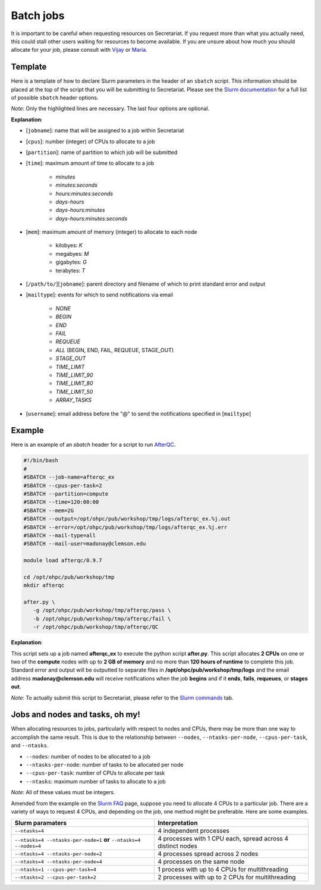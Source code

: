 Batch jobs
==========

It is important to be careful when requesting resources on Secretariat. If you request more than what you actually need, this could stall other users waiting for resources to become available. If you are unsure about how much you should allocate for your job, please consult with `Vijay`_ or `Maria`_.

Template
--------

Here is a template of how to declare Slurm parameters in the header of an ``sbatch`` script. This information should be placed at the top of the script that you will be submitting to Secretariat. Please see the `Slurm documentation`_ for a full list of possible ``sbatch`` header options.

.. code-block:: bash
   :emphasize-lines: 1,2,3,4,5,6,7

   #!/bin/bash
   #
   #SBATCH --job-name=[jobname]
   #SBATCH --cpus-per-task=[cpus]
   #SBATCH --partition=[partition]
   #SBATCH --time=[time]
   #SBATCH --mem=[mem]
   #SBATCH --output=[/path/to/][jobname].%j.out
   #SBATCH --error=[/path/to/][jobname].%j.err
   #SBATCH --mail-type=[mailtype]
   #SBATCH --mail-user=[username]@clemson.edu

*Note*: Only the highlighted lines are necessary. The last four options are optional.

**Explanation**:

- [``jobname``]: name that will be assigned to a job within Secretariat

- [``cpus``]: number (integer) of CPUs to allocate to a job

- [``partition``]: name of partition to which job will be submitted

- [``time``]: maximum amount of time to allocate to a job

   - *minutes*
   - *minutes:seconds*
   - *hours:minutes:seconds*
   - *days-hours*
   - *days-hours:minutes*
   - *days-hours:minutes:seconds*

- [``mem``]: maximum amount of memory (integer) to allocate to each node

   - kilobyes: *K*
   - megabyes: *M*
   - gigabytes: *G*
   - terabytes: *T*

- [``/path/to/``][``jobname``]: parent directory and filename of which to print standard error and output

- [``mailtype``]: events for which to send notifications via email

   - *NONE*
   - *BEGIN*
   - *END*
   - *FAIL*
   - *REQUEUE*
   - *ALL* (BEGIN, END, FAIL, REQUEUE, STAGE_OUT)
   - *STAGE_OUT*
   - *TIME_LIMIT*
   - *TIME_LIMIT_90*
   - *TIME_LIMIT_80*
   - *TIME_LIMIT_50*
   - *ARRAY_TASKS*

- [``username``]: email address before the "@" to send the notifications specified in [``mailtype``]


Example
-------

Here is an example of an `sbatch` header for a script to run `AfterQC`_.

.. code-block:: bash

   #!/bin/bash
   #
   #SBATCH --job-name=afterqc_ex
   #SBATCH --cpus-per-task=2
   #SBATCH --partition=compute
   #SBATCH --time=120:00:00
   #SBATCH --mem=2G
   #SBATCH --output=/opt/ohpc/pub/workshop/tmp/logs/afterqc_ex.%j.out
   #SBATCH --error=/opt/ohpc/pub/workshop/tmp/logs/afterqc_ex.%j.err
   #SBATCH --mail-type=all
   #SBATCH --mail-user=madonay@clemson.edu
   
   module load afterqc/0.9.7
   
   cd /opt/ohpc/pub/workshop/tmp
   mkdir afterqc
   
   after.py \
      -g /opt/ohpc/pub/workshop/tmp/afterqc/pass \
      -b /opt/ohpc/pub/workshop/tmp/afterqc/fail \
      -r /opt/ohpc/pub/workshop/tmp/afterqc/QC

**Explanation**:

This script sets up a job named **afterqc_ex** to execute the python script **after.py**. This script allocates **2 CPUs** on one or two of the **compute** nodes with up to **2 GB of memory** and no more than **120 hours of runtime** to complete this job. Standard error and output will be outputted to separate files in **/opt/ohpc/pub/workshop/tmp/logs** and the email address **madonay@clemson.edu** will receive notifications when the job **begins** and if it **ends**, **fails**, **requeues**, or **stages out**.

*Note*: To actually submit this script to Secretariat, please refer to the `Slurm commands`_ tab.

Jobs and nodes and tasks, oh my! 
--------------------------------

When allocating resources to jobs, particularly with respect to nodes and CPUs, there may be more than one way to accomplish the same result. This is due to the relationship between ``--nodes``, ``--ntasks-per-node``, ``--cpus-per-task``, and ``--ntasks``.

- ``--nodes``: number of nodes to be allocated to a job

- ``--ntasks-per-node``: number of tasks to be allocated per node

- ``--cpus-per-task``: number of CPUs to allocate per task

- ``--ntasks``: maximum number of tasks to allocate to a job

*Note*: All of these values must be integers.

Amended from the example on the `Slurm FAQ`_ page, suppose you need to allocate 4 CPUs to a particular job. There are a variety of ways to request 4 CPUs, and depending on the job, one method might be preferable. Here are some examples.

+-----------------------------------------------------------------------+---------------------------------------------------------------+
| Slurm paramaters							| Interpretation						|
+=======================================================================+===============================================================+
| ``--ntasks=4``							| 4 independent processes					|
+-----------------------------------------------------------------------+---------------------------------------------------------------+
| ``--ntasks=4 --ntasks-per-node=1`` **or** ``--ntasks=4 --nodes=4``	| 4 processes with 1 CPU each, spread across 4 distinct nodes	|
+-----------------------------------------------------------------------+---------------------------------------------------------------+
| ``--ntasks=4 --ntasks-per-node=2``					| 4 processes spread across 2 nodes				|
+-----------------------------------------------------------------------+---------------------------------------------------------------+
| ``--ntasks=4 --ntasks-per-node=4``					| 4 processes on the same node					|
+-----------------------------------------------------------------------+---------------------------------------------------------------+
| ``--ntasks=1 --cpus-per-task=4``					| 1 process with up to 4 CPUs for multithreading		|
+-----------------------------------------------------------------------+---------------------------------------------------------------+
| ``--ntasks=2 --cpus-per-task=2``					| 2 processes with up to 2 CPUs for multithreading		|
+-----------------------------------------------------------------------+---------------------------------------------------------------+

.. _Vijay: https://scienceweb.clemson.edu/chg/dr-vijay-shankar-2/
.. _Maria: https://scienceweb.clemson.edu/chg/maria-adonay/
.. _Slurm documentation: https://slurm.schedmd.com/sbatch.html
.. _AfterQC: https://github.com/OpenGene/AfterQC
.. _Slurm commands: https://secretariat.readthedocs.io/en/latest/running-jobs/slurm-commands.html
.. _Slurm FAQ: https://support.ceci-hpc.be/doc/_contents/SubmittingJobs/SlurmFAQ.html
